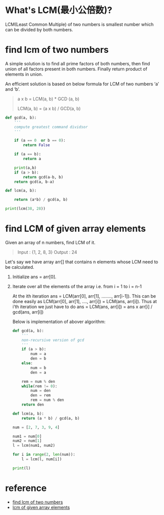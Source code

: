 * What's LCM(最小公倍数)?
  LCM(Least Common Multiple) of two numbers is smallest number which can be
  divided by both numbers.

* find lcm of two numbers
  A simple solution is to find all prime factors of both numbers, then find
  union of all factors present in both numbers. Finally return product of
  elements in union.

  An efficient solution is based on below formula for LCM of two numbers ‘a’
  and ‘b’.
  #+BEGIN_QUOTE
   a x b = LCM(a, b) * GCD (a, b)

   LCM(a, b) = (a x b) / GCD(a, b)
  #+END_QUOTE

  #+BEGIN_SRC python
    def gcd(a, b):
        '''
        compute greatest command dividsor
        '''

        if (a == 0  or b == 0):
            return False

        if (a == b):
            return a

        print(a,b)
        if (a > b):
            return gcd(a-b, b)
        return gcd(a, b-a)

    def lcm(a, b):

        return (a*b) / gcd(a, b)

    print(lcm(38, 28))
  #+END_SRC

* find LCM of given array elements
  Given an array of n numbers, find LCM of it.
  #+BEGIN_QUOTE
  Input : {1, 2, 8, 3}
  Output : 24
  #+END_QUOTE

  Let's say we have array arr[] that contains n elements whose LCM need to be calculated.
  1. Initialize ans = arr[0].
  2. Iterate over all the elements of the array i.e. from i = 1 to i = n-1

     At the ith iteration ans = LCM(arr[0], arr[1], …….., arr[i-1]). This can
     be done easily as LCM(arr[0], arr[1], …., arr[i]) = LCM(ans, arr[i]). Thus
     at i’th iteration we just have to do ans = LCM(ans, arr[i]) = ans x arr[i] / gcd(ans, arr[i])

   Below is implementation of abover algorithm:
   #+BEGIN_SRC python :results output
     def gcd(a, b):
         '''
         non-recursive version of gcd
         '''
         if (a > b):
             num = a
             den = b
         else:
             num = b
             den = a

         rem = num % den
         while(rem != 0):
             num = den
             den = rem
             rem = num % den
         return den

     def lcm(a, b):
         return (a * b) / gcd(a, b)

     num = [2, 7, 3, 9, 4]

     num1 = num[0]
     num2 = num[1]
     l = lcm(num1, num2)

     for i in range(2, len(num)):
         l = lcm(l, num[i])

     print(l)
   #+END_SRC

* reference
  - [[https://www.geeksforgeeks.org/program-to-find-lcm-of-two-numbers/][find lcm of two numbers]]
  - [[https://www.geeksforgeeks.org/lcm-of-given-array-elements/][lcm of given array elements]]
